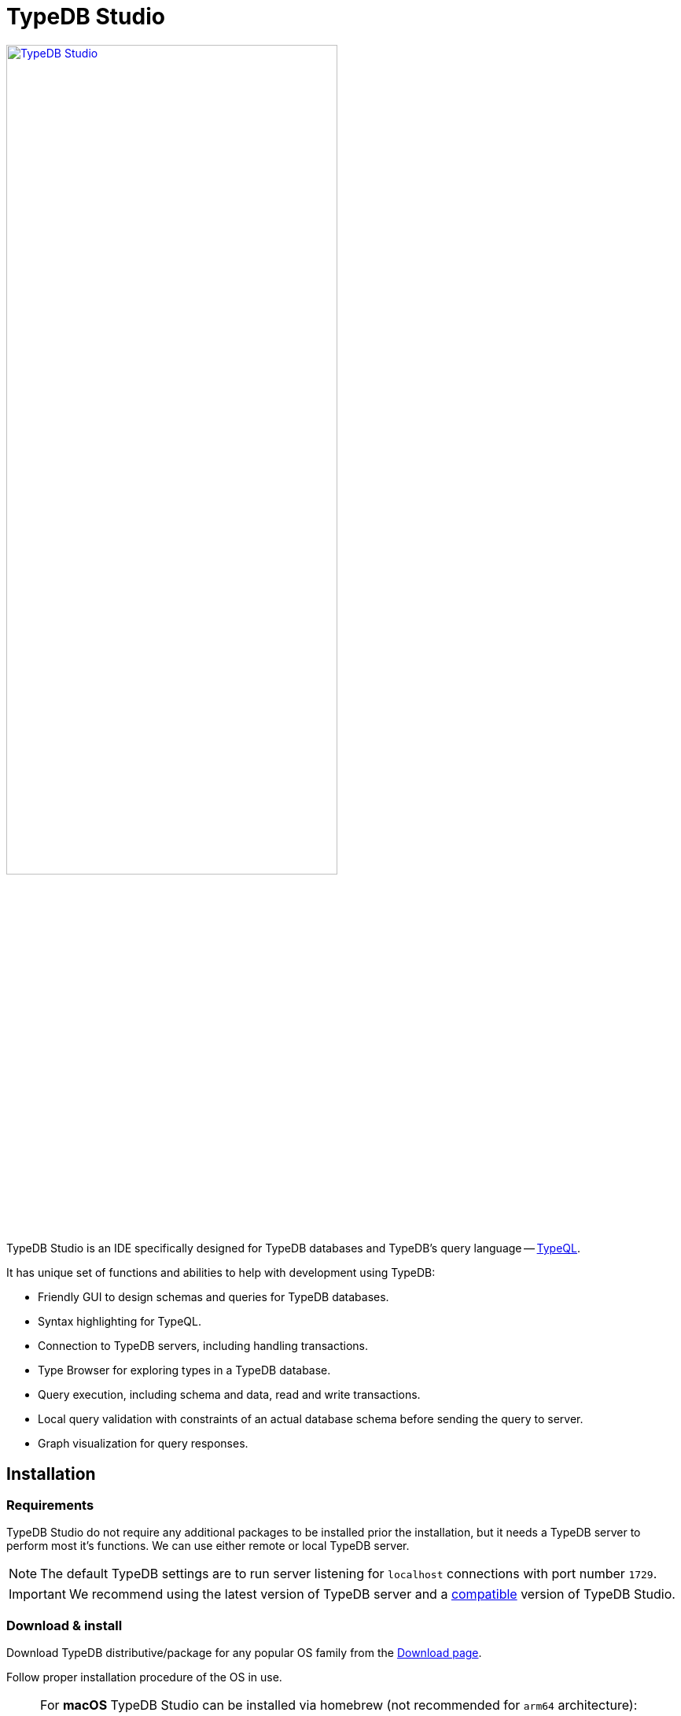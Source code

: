 = TypeDB Studio
:keywords: typedb, client, studio
:longTailKeywords: typedb studio, typedb studio preferences, typedb studio connection
:pageTitle: TypeDB Studio
:summary: Brief intro for TypeDB Studio.
:experimental:
// :imagesdir: studio/
//imagesdir didn't work

image::studio/studio.png[TypeDB Studio, width = 70%, link=self]

TypeDB Studio is an IDE specifically designed for TypeDB databases and
TypeDB's query language -- xref:typeql:ROOT:introduction.adoc[TypeQL,window=_blank].

It has unique set of functions and abilities to help with development using TypeDB:

* Friendly GUI to design schemas and queries for TypeDB databases.
* Syntax highlighting for TypeQL.
* Connection to TypeDB servers, including handling transactions.
* Type Browser for exploring types in a TypeDB database.
* Query execution, including schema and data, read and write transactions.
* Local query validation with constraints of an actual database schema before sending the query to server.
* Graph visualization for query responses.

[#_installation]
== Installation

=== Requirements

TypeDB Studio do not require any additional packages to be installed prior the installation, but it needs a TypeDB
server to perform most it's functions. We can use either remote or local TypeDB server.

[NOTE]
====
The default TypeDB settings are to run server listening for `localhost` connections with port number `1729`.
====

[IMPORTANT]
====
We recommend using the latest version of TypeDB server and a
xref:clients::studio.adoc#_version_compatibility[compatible] version of TypeDB Studio.
====

[#_download_install]
=== Download & install

Download TypeDB distributive/package for any popular OS family from the
xref:clients:resources:downloads.adoc#_typedb_studio[Download page].

Follow proper installation procedure of the OS in use.

[NOTE]
====
For **macOS** TypeDB Studio can be installed via homebrew (not recommended for `arm64` architecture):

[,bash]
----
brew tap vaticle/tap
brew install --cask vaticle/tap/typedb-studio
----
====

== Prepare for work

Right after starting TypeDB Studio we can see its main window as it is shown below.

image::studio/studio-gui.png[TypeDB Studio GUI, width = 70%, link=self]

The main panels of the GUI are marked with the following numbers on the image above:

. Projects panel
. Type browser
. Text editor tab
. Toolbar

To use most of TypeDB Studio functions we need to connect to a TypeDB server and choose a project directory.

[#_connect_to_typedb_server]
=== Connect to TypeDB server

At the top right-hand corner click the btn:[Connect to TypeDB] button. It will open a windows with the same name and
the connection settings as shown below.

image::studio/connection-interface-disconnected.png[Connection Manager Disconnected, width = 70%, link=self]

Fill in the address of the TypeDB server. By default, it's: `localhost:1729`. Click the btn:[Connect] button.

image::studio/connection-interface-connected.png[Connection Manager Connected, width = 70%, link=self]

Once TypeDB Studio connected to a TypeDB server successfully, the connection manager window should close automatically.
If we reopen the window we can find the green status field in the bottom left corner, as shown above.

[NOTE]
====
When Studio connected to a TypeDB server it will display the server address in the top right corner instead of the
label of the `Connect to TypeDB` button.
====

=== Disconnect from TypeDB server

At the top right-hand corner click the button with the server address in it.

In the `Connect to TypeDB` window click on the btn:[Disconnect] button.

[#_create_a_database]
=== Create a database

To create a new database make sure TypeDB Studio is connected to a TypeDB server and click on the
btn:[Manage Databases] button (with a database icon) as shown below.

image::studio/studio-database.png[Database icon]

Enter the name for the new database at the text field at the bottom of the `Manage Databases` window and hit
btn:[Create].

image::studio/databases-interface-iam-database.png[Database Manager with IAM database, 300, link=self]

Our database appeared at the list of databases. Now we can close the `Manage Databases` window by clicking the
btn:[Close] button.

[#_select_active_database]
=== Select active database

TypeDB Studio lets us work with one database at a time. Thus, to perform any query we need to choose a database
first.

We can select it by clicking the dropdown menu at the *Toolbar* titled btn:[database (none)] or with a name of
previously selected database. It is the only dropdown menu in the *Toolbar* and is located immediately right of the
databases icon.

[NOTE]
====
If the dropdown menu isn't active it usually means that we didn't connect to a server yet.
====

After selecting the database to work with from a list, we will see it's name on the dropdown list and types
hierarchy of the selected database in the <<_types_browser_capabilities,Type browser>> (bottom left of the screen).

[#_open_a_project_directory]
=== Open a project directory

TypeDB Studio stores queries we save on a local machine in a project directory, so we don't need to rewrite all queries
each time we open Studio. To select a project directory click on the open folder icon left of the database icon or
click on the btn:[Open Project] button in the *Projects* panel on the left (under the database icon).

image::studio/project-interface-open.png[Project Interface Prompt to Open]

[NOTE]
====
If the *Projects* panel is not displayed -- click the *Projects* vertical tab on the left edge of the TypeDB Studio window.
====

== Basic operations

=== File operations

[#_create_a_new_file]
==== Create a new file

To create a new file use the button with the plus (`+`) icon. It is located at the top of the *Text editor* panel
under the *Toolbar*. It's horizontal position adjusted for the number of tabs opened in the *Text editor* -- the
button with plus icon will always stay at the right end of the tabs of the *Text editor*.

Upon clicking on the plus button a new tab will be opened with the default filename. For new files by default
filename consists of `Untitled` word, followed by a number, starting from `1` and a file extension of `.tql`.

image::studio/project-new-file.png[Create a New File, width = 70%, link=self]

This file will be stored at the hidden folder in the current project directory until it will be saved with some
other name and path.

[#_open_an_existing_file]
==== Open an existing file

We can open any existing file in the current project directory by double-clicking on the file in the
*Projects* panel. It will create a new tab in the *Text editor* panel with the contents of the file.

If there is already a tab with the file opened it will become active instead of creating a new one.

==== Save a file

Any file edited in the *Text editor* panel is auto saved with a small delay. That includes new files that wasn't
assigned a specific name yet. Those are saved into the hidden folder with their default names. That way if we close
TypeDB Studio the all files will be persisted and upon starting the Studio again all files in the hidden folder will
be opened automatically.

Upon manual save those Untitled files will be saved with the specified filename and path and deleted from the hidden
folder.

To save file manually use the btn:[Save Current File] (floppy disk 💾 icon) button at the left end of the *Toolbar*.

=== Query design

One of the most important functions of TypeDB Studio is to provide an environment to design and debug queries to
TypeDB databases. For that we have the *Text editor* panel with TypeQL syntax highlighting and the *Toolbar*
with transaction controls.

[#_text_editor_panel]
==== Text editor panel

*Text editor* panel doesn't have a visible title, but it's the biggest area in the middle of the TypeDB Studio +
that is being used to work with text information. It does have tabs at the top to switch between different opened files.

The currently selected file's content displayed in the main section with line numbers at the left edge of the
*Text editor* panel.

All text in the *Text editor* panel will be displayed with TypeQL syntax highlighting.

In the bottom right corner of TypeDB Studio window there is an indicator for cursor location that contains the line
number and current symbol position in that line.

//#todo rewrite from being descriptive to a proper documenting Studio functions

The following functions can be activated from the context menu available by right-clicking inside the *Text editor*
main section:

* Copy/Cut/Paste
* Find/Replace
* Run File/Run Selection
* Increase/Decrease/Reset Text Size

=== Query execution

To <<_run_query,run>> a query that we have prepared in a tab of the <<_text_editor_panel>>,
use the <<_transaction_control, transaction controls>> in the top *Toolbar*.

[#_run_query]
==== How to run a query

Make sure TypeDB Studio is <<_connect_to_typedb_server,connected>> to a TypeDB server,
database is <<_select_active_database,selected>> and project directory is <<_open_a_project_directory,opened>>.

. Make sure the query to run is open in the active tab of the text-editor panel. +
If it's not the case: <<_create_a_new_file,write a new one>> or <<_open_an_existing_file,open an existing>> file
with query to run.
+
image::studio/project-schema-pasted.png[Query text, width = 70%, link=self]

. Choose the correct xref:typedb::development/connect.adoc#_sessions[session,window=_blank] (`schema`/`data`) type and
  xref:typedb::development/connect.adoc#_transactions[transaction,window=_blank] (`read`/`write`) type to run the query
  by clicking on those options on the *Toolbar* switches.
. Run the query by clicking on the btn:[Run Query] (▶) button. +
*Run* panel will be expanded on the bottom of the query to show the results of the query execution attempt.
+
image::studio/project-schema-query-run.png[Write the Schema, width = 70%, link=self]

. If it's the `write` transaction type -- wait for transaction control options to be ready and commit or close the
transaction (by clicking on the btn:[Commit transaction] (✔) or btn:[Close transaction] (x) buttons respectively).

The result of the query is displayed in the *Run* panel under the Text editor.

If any error occurs during the query validation or transaction it is shown as red popup in the bottom right corner of
the TypeDB Studio window. Additional information about the error is displayed in the results of the query in the
*Run* panel.

If a `write` transaction committed successfully -- a blue pop-up with a transaction confirmation is displayed.
See example below.

image::studio/project-schema-committed.png[Commit the Transaction, width = 70%, link=self]

For more information on different control elements for query execution, see the <<_transaction_control>> section below.

[#_results]
==== How to see results

Under the *Text editor* panel there is the *Run* panel, but it is collapsed by default if no query has been run yet.

To expand it perform any query or just click on the upwards-pointing chevron in the bottom right corner of
TypeDB Studio window, above the cursor location indicator.

*Run* panel has 2 sets tabs:

* Tabs at the top of the *Run* panel are for different query attempts.
+
By default, every query sent will overwrite the existing tab, but if we enable the pin icon at the beginning
of the tab name by clicking it -- the tab will become pinned and stay. A new tab will appear on the right from
the last pinned one upon next query execution.

* Tabs at the bottom of the *Run* panel are for different results for the currently selected query attempt (tab
at the top of the *Run* panel). These include the `Log` tab with direct textual Studio output and the `Graph`
tabs (one per every query statement in the *Text editor* panel) with graph visualization of response.

Use `Log` tab to see textual output from the query execution (including error and query execution messages)
// #todo add Log tab section and Graph visualization section with preview panel description -

[#_transaction_control]
=== Transaction controls

To control query execution we have the top *Toolbar* elements located to the right from the database selection
drop-down menu. See below.

image::studio/studio-transaction-controls.png[Transaction controls, link=self]

From left to right (numbered respectively to the screenshot numbers):

. xref:typedb::development/connect.adoc#_sessions[Session] type switch:
 ** `schema` -- to use schema session type
 ** `data` -- to use data session type
. xref:typedb::development/connect.adoc#_transactions[Transaction] type switch:
 ** `write` -- to use write transaction
 ** `read` -- to use read transaction
. btn:[snapshot] button -- enables snapshot feature that encapsulates transaction in a snapshot of a database's data
until the transaction committed or closed. Write transactions are always snapshoted. May be enabled or disabled
for read transactions.
. btn:[infer] button -- enable xref:typedb::/development/infer.adoc[inferring data] by rules. Only available for read
transactions.
. btn:[explain] button -- enable xref:typedb::development/infer.adoc#_explain_query[explanations] mechanics by providing
`explainables` methods for results. Only available for read transactions with *snapshot* and *infer* enabled.
. btn:[Transaction status] (Circle (●) icon) indicator -- transaction activity indicator. Green if there is a
transaction opened by TypeDB Studio at this moment. Gray if there is no opened transaction. Rotating animation --
TypeDB Studio processing the query or the results (including additional API calls).
. btn:[Close transaction] (x icon) button -- close active transaction without committing the results.
. btn:[Rollback transaction] (U-turn (⟲) icon) button -- revert the transaction results without closing it.
. btn:[Commit transaction] (Tick (✔) icon) button -- commit the changes and close the transaction.
. btn:[Run Query] (play (▶) icon) button -- run query or queries in the active tab of the *Text editor* panel.
It will open a transaction (with the session type and transaction type specified in the *Toolbar* on the left)
and execute the TypeQL code against the selected database.
. btn:[Stop Signal] (lighting (⚡) icon) button -- stop query execution after the next result.

[#_inference]
== Inference

To run a query with inference, simply switch the inference option *on* before executing a query.

The xref:typedb::fundamentals/inference.adoc[inference] transaction option can be switched *on* and *off* with
the btn:[infer] button in the top *Toolbar*.

[NOTE]
====
If the btn:[infer] button is inactive, double-check the following prerequisites are met:

- there is an active database <<_connect_to_typedb_server,connection>>;
- there is a database <<_select_active_database,selected>>;
- the transaction type is set to *read*.
====

As a result of running a query with inference we can get <<_results,results>> in the *Run* panel. If there are any
inferred instances of data they will be shown with green lining in the graph visualization. And inferred connections
(ownerships or roles played) will be shown as green arrows. See the example below.

[#_inference_results]
image::clients::studio/inference.png[Inference results example, width = 70%, link=self]

[#_explanation]
=== Explanation

To run a query with explanation, simply switch the explanation option *on* before executing a query. To be able to do
that the inference and the snapshot options must also be enabled.

The xref:typedb::development/infer.adoc#_explain_query[explanation] transaction option can be switched
*on* and *off* with the btn:[explain] button in the top *Toolbar*. The inference and snapshot options can be enabled
by the btn:[infer] and the btn:[snapshot] buttons respectively.

[NOTE]
====
If the btn:[explain] button is inactive, double-check the following:

- the btn:[infer] button is *on*;
- the btn:[snapshot] button is *on*;
- there is an active database <<_connect_to_typedb_server,connection>>;
- there is a database <<_select_active_database,selected>>;
- the transaction type is set to *read*.
====

As a result of running a query with inference and explanation options we can get <<_results,results>> in the
*Run* panel. If there are any inferred instances of data they will be shown with green lining in the graph
visualization. And inferred connections (ownerships or roles played) will be shown as green arrows. As it was shown
in the <<_inference_results,inference example>> above.

The only difference is -- double-clicking on any explainable inferred results will spawn an explanation. An explanation
is a set of additional instances and connections, that provide a direct explanation of the selected explainable inferred
result. See the example below.

[#_explanation_results]
image::clients::studio/explanation.png[Explanation example, width = 70%, link=self]

[#_types_browser_capabilities]
== Type browser capabilities

Under the *Projects* panel that shows the project directory TypeDB has *Type Browser* panel that shows all types of
the schema of the current database.

[NOTE]
====
If the *Type Browser* panel is not displayed -- click the *Type Browser* vertical tab on the left edge of the
TypeDB Studio window.
====

All types are divided in three top level xref:typedb::fundamentals/types.adoc#_type[built-in types]:

* Attribute
* Entity
* Relation

In an empty database (without a schema) only these three built-in types shown in the panel.

In a database with a schema all types displayed in the exact hierarchy they were created (subtypes inside their
supertypes). We can easily collapse or expand all the types in the structure tree by clicking the associated buttons
on the top of the *Type Browser* panel with double chevrons (arrow heads) pointing down or up respectively.

image::studio/type-browser.png[Type browser,width=300, link=self]

Double-clicking on any type will open the <<_type_editor,Type editor>> with information about the selected type
in a tab of the *Text editor*.

*Type Browser* panel can be closed by clicking the *X* icon in the top right corner of the panel. To reopen the panel
click the *Type Browser* tab on the left edge of the TypeDB Studio window.

=== Export schema

We can export schema of the database by clicking the btn:[Export Schema Types] button (second in row from left to
right) on the top of the *Type Browser* panel. It creates a new tab with inserted TypeQL code that creates the exact
schema that is in the current database.

[WARNING]
====
The btn:[Export Schema Types] button doesn't include rules into its output. That will be fixed in some of the next
versions of the TypeDB Studio.
====

[#_type_editor]
=== Type editor

By double-clicking any type we can open the type editor window that shows all information about the selected type and
allows us to easily edit the type.

image::studio/type-editor.png[Types editor, width = 70%, link=self]

We can rename the type, change its supertype, abstract property, see all the connected types (subtypes, owned
attributes or owners of this particular attribute, related and played roles).

By clicking on one of the connected types we can see all information about it as well.

=== Rename a type

[WARNING]
====
For the renaming functions to be active set the session type switch to the `schema` and transaction type switch to the
`write` options first.
====

In TypeDB Studio we can rename a type in two ways:

* Open the type editor window by double-clicking on the type. At the very top click on the pencil icon immediately
right from the type name. Edit the name in the Label field and press btn:[Rename] button to finalize.
* Right-click on the type in the *Type browser* list. Click on the *Rename Type* option. Edit the name in the Label
field and press btn:[Rename] button to finalize.

[NOTE]
====
Renaming a type in any of this two ways will update the relevant type references in the schema and will not lead
to loosing existing data. All existing instances of the type will be available under the new types name.
====

=== Delete a type

[WARNING]
====
For the deleting functions to be active set the session type switch to the `schema` and transaction type switch to
the `write` options first.
====

In TypeDB Studio we can delete a type in two ways:

* Open the type editor window by double-clicking on the type. At the very bottom click on the btn:[Delete] button and
press btn:[Confirm] button. Commit the transaction with the green tick at the top of the Studio window.
* Right-click on the type in the *Type browser* list. Click on the Delete option and press btn:[Confirm] button. Commit
the transaction with the green tick at the top of the Studio window.

[NOTE]
====
In some cases the btn:[Delete] option and button can be disabled. That means there are some conditions that prevent us
from deleting this type.

For example, we can't xref:typedb::development/schema.adoc#_undefine_subtype[delete a type that has a subtype].
====

== Settings

To configure TypeDB Studio open the *Manage Preferences* window by clicking on the button with the gear (⚙) icon
in the top right corner of the TypeDB Studio window.

TypeDB Studio has the following settings available:

* Graph Visualiser
** Enable Graph Output -- Turns on visualization of query results as graphs on a separate tab of the *Run* panel. +
Default value: *On*.
* Project Manager
** Set Ignored Paths -- All paths mentioned here will be invisible in any Project directory opened in Studio. +
Default value: `.git`.
* Query Runner
** Default Get Query Limit -- Limits the maximum number of results to be returned from a get query to a database
if no limit explicitly stated in the query. +
Default value: *1000*.
* Text Editor
** Enable Autosave -- Enables autosave function for files opened in TypeDB Studio. +
Default value: *On*.

[#_version_compatibility]
== Version Compatibility

[cols="^.^2,^.^1,^.^2,^.^2"]
|===
| TypeDB Studio | Protocol encoding version | TypeDB Core | TypeDB Cloud & TypeDB Enterprise

| 2.24.15
| 2
| 2.24.17
| 2.24.17

| 2.18.0 to 2.21.2
| 1
| 2.18.0 to 2.23.0
| 2.18.0 to 2.23.0

| 2.14.1 to 2.17.0
| N/A
| 2.14.1 to 2.17.0
| 2.14.1 to 2.17.0

| 2.11.0
| N/A
| 2.11.1
| 2.11.1 to 2.11.2
|===
